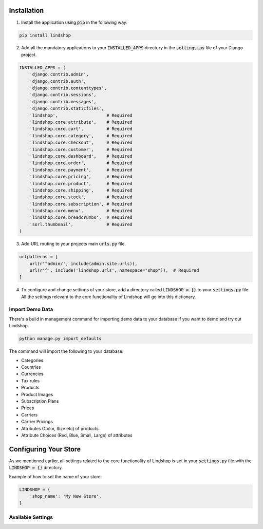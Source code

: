 Installation
============

1. Install the application using :code:`pip` in the following way:

.. code-block:: python

   pip install lindshop

.. todo:: This is currently on the to-do list and will supported when the project go into Beta. Currently you have to manually download the source from Github and add it to your project.

2. Add all the mandatory applications to your :code:`INSTALLED_APPS` directory in the :code:`settings.py` file of your Django project.

.. code-block:: python

   INSTALLED_APPS = (
       'django.contrib.admin',
       'django.contrib.auth',
       'django.contrib.contenttypes',
       'django.contrib.sessions',
       'django.contrib.messages',
       'django.contrib.staticfiles',
       'lindshop',                   # Required
       'lindshop.core.attribute',    # Required
       'lindshop.core.cart',         # Required
       'lindshop.core.category',     # Required
       'lindshop.core.checkout',     # Required
       'lindshop.core.customer',     # Required
       'lindshop.core.dashboard',    # Required
       'lindshop.core.order',        # Required
       'lindshop.core.payment',      # Required
       'lindshop.core.pricing',      # Required
       'lindshop.core.product',      # Required
       'lindshop.core.shipping',     # Required
       'lindshop.core.stock',        # Required
       'lindshop.core.subscription', # Required
       'lindshop.core.menu',         # Required
       'lindshop.core.breadcrumbs',  # Required
       'sorl.thumbnail',             # Required
   )

3. Add URL routing to your projects main :code:`urls.py` file.

.. code-block:: python

   urlpatterns = [
       url(r'^admin/', include(admin.site.urls)),
       url(r'^', include('lindshop.urls', namespace="shop")),  # Required
   ]

4. To configure and change settings of your store, add a directory called :code:`LINDSHOP = {}` to your :code:`settings.py` file. All the settings relevant to the core functionality of Lindshop will go into this dictionary.

Import Demo Data
^^^^^^^^^^^^^^^^

There's a build in management command for importing demo data to your database if you want to demo and try out Lindshop.

.. code-block:: python

	python manage.py import_defaults

The command will import the following to your database:

* Categories
* Countries
* Currencies
* Tax rules
* Products
* Product Images
* Subscription Plans
* Prices
* Carriers
* Carrier Pricings
* Attributes (Color, Size etc) of products
* Attribute Choices (Red, Blue, Small, Large) of attributes


Configuring Your Store
======================

As we mentioned earlier, all settings related to the core functionality of Lindshop is set in your :code:`settings.py` file with the :code:`LINDSHOP = {}` directory.

Example of how to set the name of your store:

.. code-block:: python

   LINDSHOP = {
       'shop_name': 'My New Store', 
   }

Available Settings
^^^^^^^^^^^^^^^^^^

.. attribute:: google_analytics

   Your Google Analytics ID. This will automatically add the Google Analytics tracking code to your store.

   Type: String

   Default: None

.. attribute:: google_webmastertools

   Your Google Webmaster Tools meta tag ID. This will automatically add the Google Webmaster Tools meta tag to the <head> of your store.

   Type: String

   Default: None

.. attribute:: shop_name

   The name of your store, this is used in confirmation emails, titles and plenty of places on the site.

   Type: String

   Default: "Lindshop"

.. attribute:: shop_logo

   The URL to a logo of your store. This logo will be used in emails and in templates.

   Type: String

   Default: None

.. attribute:: shop_base_template

   The base template of your store. All templates will be extended from this base template. If you want to create your own base template we recommend you to copy the original base template and base your new template on that.

   Type: String

   Default: "lindshop/base.html"

.. attribute:: cart_display_top

   This settings controls if you want to display the dropdown cart on the top of the page at all times. 

   Type: Boolean

   Default: True

.. attribute:: cart_editable_amount

   Should the amount be editable in the dropdown cart. Setting this option to True displays all amounts in inputs that can be edited. False means that the amount is just printed as text.

   Type: Boolean

   Default: True

.. attribute:: cart_allow_delete

   Should the user be able to delete and remove products from the shopping cart. True displays a Trash/Delete icon while False remove the ability to do so.

   Type: Boolean

   Default: True

.. attribute:: checkout_show_vat

   Set if the VAT should be displayed in the summary of the Checkout page. False will hide VAT.

   Type: Boolean

   Default: True

.. attribute:: checkout_shipping_hide

   Set if you want to hide the shipping price in the summary of the Checkout page. True will hide the shipping information.

   Type: Boolean

   Default: False

.. attribute:: checkout_banktransfer

   Activates or Disables bank transfer as a payment option in the checkout.

   Type: Boolean

   Default: True

.. attribute:: subscription_premium

   Added price on subscriptions that choose Premium option (Upsell)

   Type: Integer

   Default: 100

.. attribute:: order_email_alert

   Should emails be send out to the administrators when a new order is created?

   Type: Boolean

   Default: True

.. attribute:: admin_emails

   List of administrator emails that should get order alerts.

   Type: List

   Default: []

.. attribute:: products_per_row

   Amount of products that should be displayed per row on category pages on large displays.

   Type: Integer

   Default: 4

.. attribute:: products_per_row_mobile

   Amount of products that should be displayed per row on category pages on mobile phones.

   Type: Integer

   Default: 2

.. attribute:: product_thumbnail_width

   The width in pixels of product thumbnails that are generated when a new product image is uploaded.

   Type: Integer

   Default: 260

.. attribute:: product_thumbnail_height

   The height in pixels of product thumbnails that are generated when a new product image is uploaded.

   Type: Integer

   Default: 360

.. attribute:: product_thumbnail_size

   The dimensions of product thumbnails. This setting is a string that combines the value of :code:`product_thumbnail_width` and :code:`product_thumbnail_height`.

   Type: String

   Default: "%sx%s" % (product_thumbnail_width, product_thumbnail_height)

.. attribute:: category_add_to_cart

   Should "Add to Cart" buttons be displayed under the products on the Category page, or should user be forced to go into the product page before they can add the product to the cart.

   Type: Boolean

   Default: False

.. attribute:: category_order_by

   The attribute that Categories should be ordered by in the category navigation list.

   Type: String
   
   Default: 'name'

.. attribute:: subscription_payment

   Set the class of the subscription payment module. Unlike the setting for normal payment modules where you can define a list of multiple different payment options, with subscription_payment you can only define a single payment option.

   The string is formated as :code:`lindshop-stripe.wrapper.StripeWrapper`.

   Type: String
   
   Default: None